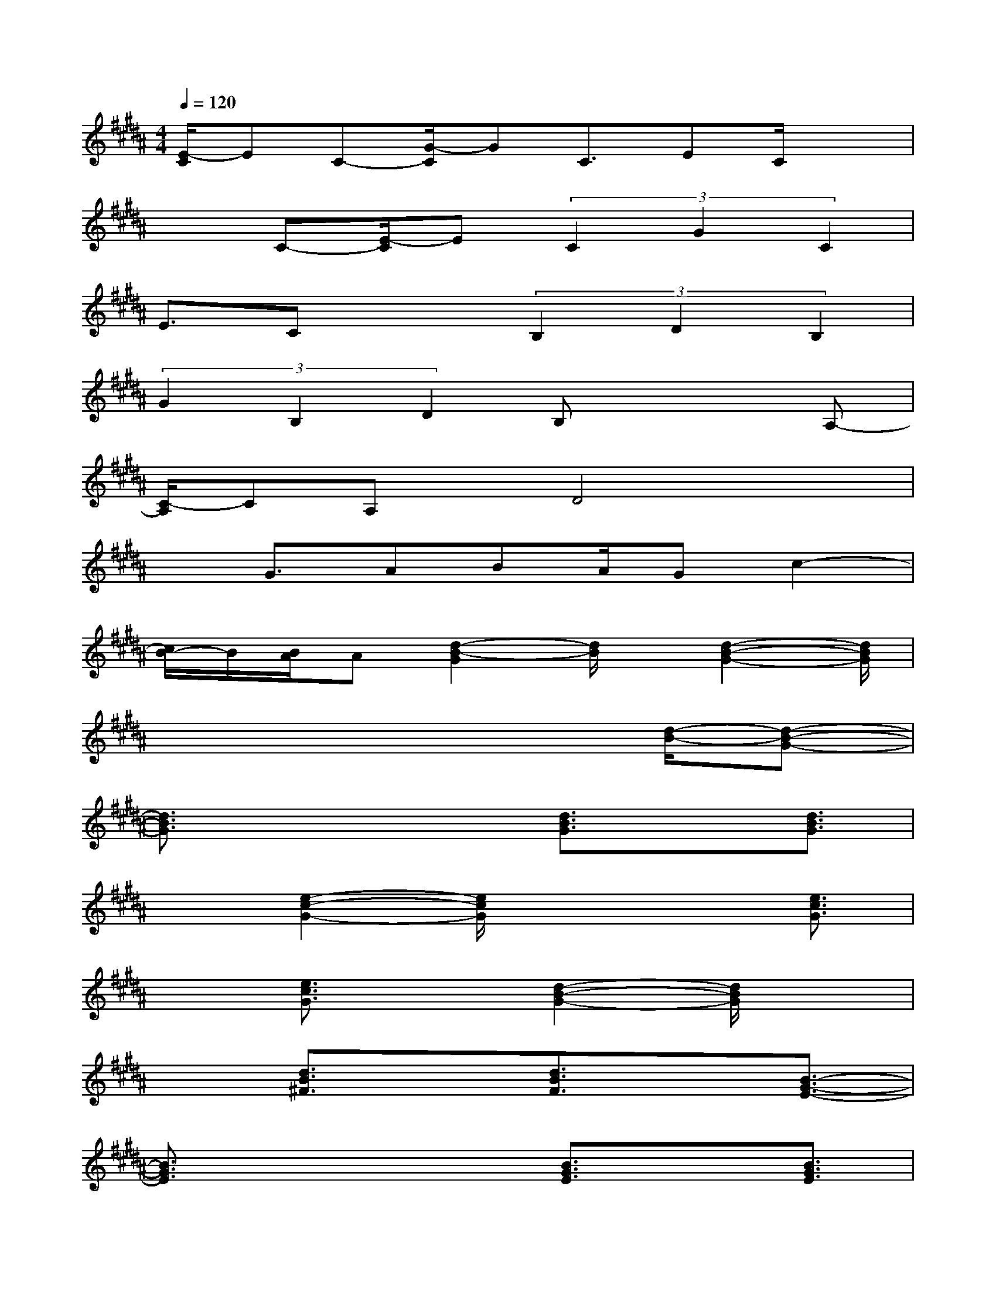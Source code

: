 X:1
T:
M:4/4
L:1/8
Q:1/4=120
K:B%5sharps
V:1
[E/2-C/2]EC-[G/2-C/2]GC3/2EC/2x|
x3/2C-[E/2-C/2]E(3C2G2C2|
E3/2Cx3/2(3B,2D2B,2|
(3G2B,2D2B,x2A,-|
[C/2-A,/2]CA,x/2D4x|
xG3/2ABA/2Gc2-|
[c/2B/2-]B/2[B/2A/2]A[d2-B2-G2][d/2B/2]x/2[d2-B2-G2-][d/2B/2G/2]|
x6x/2[d/2-B/2-][d-B-G-]|
[d3/2B3/2G3/2]x2x/2[d3/2B3/2G3/2]x[d3/2B3/2G3/2]|
x3/2[e2-c2-G2-][e/2c/2G/2]x2x/2[e3/2c3/2G3/2]|
x3/2[e3/2c3/2G3/2]x[d2-B2-G2-][d/2B/2G/2]x3/2|
x3/2[d3/2B3/2^F3/2]x[d3/2B3/2F3/2]x[B3/2-G3/2-E3/2-]|
[B3/2G3/2E3/2]x2x/2[B3/2G3/2E3/2]x[B3/2G3/2E3/2]|
x3/2[d2-B2-G2-][d/2B/2G/2]x2x/2[d3/2B3/2G3/2]|
x[d3/2B3/2G3/2][e4-c4-G4-][e3/2c3/2G3/2]|
[d3/2B3/2F3/2][d3/2B3/2F3/2]x/2[d3/2B3/2-F3/2-][d/2-B/2A/2-=G/2-F/2][d/2A/2=G/2]x/2[dA=G]x/2